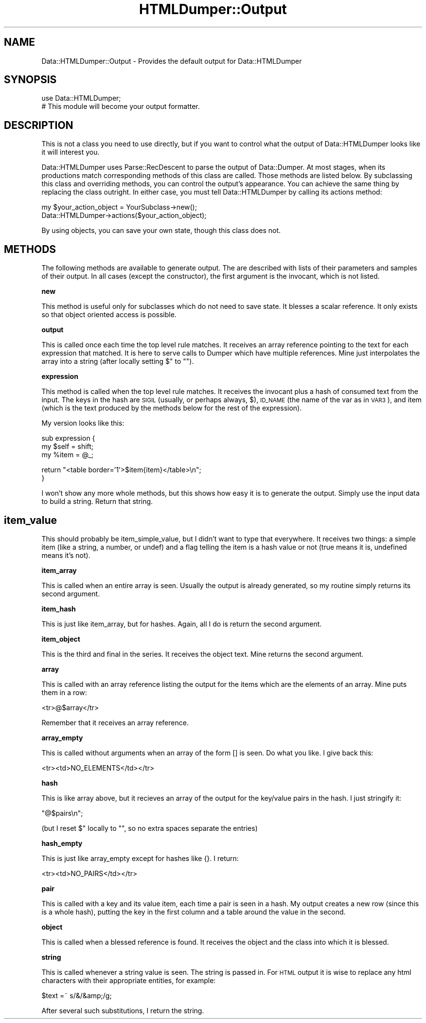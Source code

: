 .\" Automatically generated by Pod::Man v1.37, Pod::Parser v1.13
.\"
.\" Standard preamble:
.\" ========================================================================
.de Sh \" Subsection heading
.br
.if t .Sp
.ne 5
.PP
\fB\\$1\fR
.PP
..
.de Sp \" Vertical space (when we can't use .PP)
.if t .sp .5v
.if n .sp
..
.de Vb \" Begin verbatim text
.ft CW
.nf
.ne \\$1
..
.de Ve \" End verbatim text
.ft R
.fi
..
.\" Set up some character translations and predefined strings.  \*(-- will
.\" give an unbreakable dash, \*(PI will give pi, \*(L" will give a left
.\" double quote, and \*(R" will give a right double quote.  | will give a
.\" real vertical bar.  \*(C+ will give a nicer C++.  Capital omega is used to
.\" do unbreakable dashes and therefore won't be available.  \*(C` and \*(C'
.\" expand to `' in nroff, nothing in troff, for use with C<>.
.tr \(*W-|\(bv\*(Tr
.ds C+ C\v'-.1v'\h'-1p'\s-2+\h'-1p'+\s0\v'.1v'\h'-1p'
.ie n \{\
.    ds -- \(*W-
.    ds PI pi
.    if (\n(.H=4u)&(1m=24u) .ds -- \(*W\h'-12u'\(*W\h'-12u'-\" diablo 10 pitch
.    if (\n(.H=4u)&(1m=20u) .ds -- \(*W\h'-12u'\(*W\h'-8u'-\"  diablo 12 pitch
.    ds L" ""
.    ds R" ""
.    ds C` ""
.    ds C' ""
'br\}
.el\{\
.    ds -- \|\(em\|
.    ds PI \(*p
.    ds L" ``
.    ds R" ''
'br\}
.\"
.\" If the F register is turned on, we'll generate index entries on stderr for
.\" titles (.TH), headers (.SH), subsections (.Sh), items (.Ip), and index
.\" entries marked with X<> in POD.  Of course, you'll have to process the
.\" output yourself in some meaningful fashion.
.if \nF \{\
.    de IX
.    tm Index:\\$1\t\\n%\t"\\$2"
..
.    nr % 0
.    rr F
.\}
.\"
.\" For nroff, turn off justification.  Always turn off hyphenation; it makes
.\" way too many mistakes in technical documents.
.hy 0
.if n .na
.\"
.\" Accent mark definitions (@(#)ms.acc 1.5 88/02/08 SMI; from UCB 4.2).
.\" Fear.  Run.  Save yourself.  No user-serviceable parts.
.    \" fudge factors for nroff and troff
.if n \{\
.    ds #H 0
.    ds #V .8m
.    ds #F .3m
.    ds #[ \f1
.    ds #] \fP
.\}
.if t \{\
.    ds #H ((1u-(\\\\n(.fu%2u))*.13m)
.    ds #V .6m
.    ds #F 0
.    ds #[ \&
.    ds #] \&
.\}
.    \" simple accents for nroff and troff
.if n \{\
.    ds ' \&
.    ds ` \&
.    ds ^ \&
.    ds , \&
.    ds ~ ~
.    ds /
.\}
.if t \{\
.    ds ' \\k:\h'-(\\n(.wu*8/10-\*(#H)'\'\h"|\\n:u"
.    ds ` \\k:\h'-(\\n(.wu*8/10-\*(#H)'\`\h'|\\n:u'
.    ds ^ \\k:\h'-(\\n(.wu*10/11-\*(#H)'^\h'|\\n:u'
.    ds , \\k:\h'-(\\n(.wu*8/10)',\h'|\\n:u'
.    ds ~ \\k:\h'-(\\n(.wu-\*(#H-.1m)'~\h'|\\n:u'
.    ds / \\k:\h'-(\\n(.wu*8/10-\*(#H)'\z\(sl\h'|\\n:u'
.\}
.    \" troff and (daisy-wheel) nroff accents
.ds : \\k:\h'-(\\n(.wu*8/10-\*(#H+.1m+\*(#F)'\v'-\*(#V'\z.\h'.2m+\*(#F'.\h'|\\n:u'\v'\*(#V'
.ds 8 \h'\*(#H'\(*b\h'-\*(#H'
.ds o \\k:\h'-(\\n(.wu+\w'\(de'u-\*(#H)/2u'\v'-.3n'\*(#[\z\(de\v'.3n'\h'|\\n:u'\*(#]
.ds d- \h'\*(#H'\(pd\h'-\w'~'u'\v'-.25m'\f2\(hy\fP\v'.25m'\h'-\*(#H'
.ds D- D\\k:\h'-\w'D'u'\v'-.11m'\z\(hy\v'.11m'\h'|\\n:u'
.ds th \*(#[\v'.3m'\s+1I\s-1\v'-.3m'\h'-(\w'I'u*2/3)'\s-1o\s+1\*(#]
.ds Th \*(#[\s+2I\s-2\h'-\w'I'u*3/5'\v'-.3m'o\v'.3m'\*(#]
.ds ae a\h'-(\w'a'u*4/10)'e
.ds Ae A\h'-(\w'A'u*4/10)'E
.    \" corrections for vroff
.if v .ds ~ \\k:\h'-(\\n(.wu*9/10-\*(#H)'\s-2\u~\d\s+2\h'|\\n:u'
.if v .ds ^ \\k:\h'-(\\n(.wu*10/11-\*(#H)'\v'-.4m'^\v'.4m'\h'|\\n:u'
.    \" for low resolution devices (crt and lpr)
.if \n(.H>23 .if \n(.V>19 \
\{\
.    ds : e
.    ds 8 ss
.    ds o a
.    ds d- d\h'-1'\(ga
.    ds D- D\h'-1'\(hy
.    ds th \o'bp'
.    ds Th \o'LP'
.    ds ae ae
.    ds Ae AE
.\}
.rm #[ #] #H #V #F C
.\" ========================================================================
.\"
.IX Title "HTMLDumper::Output 3"
.TH HTMLDumper::Output 3 "2004-10-07" "perl v5.8.2" "User Contributed Perl Documentation"
.SH "NAME"
Data::HTMLDumper::Output \- Provides the default output for Data::HTMLDumper
.SH "SYNOPSIS"
.IX Header "SYNOPSIS"
.Vb 2
\&    use Data::HTMLDumper;
\&    # This module will become your output formatter.
.Ve
.SH "DESCRIPTION"
.IX Header "DESCRIPTION"
This is not a class you need to use directly, but if you want to control
what the output of Data::HTMLDumper looks like it will interest you.
.PP
Data::HTMLDumper uses Parse::RecDescent to parse the output of Data::Dumper.
At most stages, when its productions match corresponding methods of this
class are called.  Those methods are listed below.  By subclassing this
class and overriding methods, you can control the output's appearance.
You can achieve the same thing by replacing the class outright.  In either
case, you must tell Data::HTMLDumper by calling its actions method:
.PP
.Vb 2
\&    my $your_action_object = YourSubclass->new();
\&    Data::HTMLDumper->actions($your_action_object);
.Ve
.PP
By using objects, you can save your own state, though this class does not.
.SH "METHODS"
.IX Header "METHODS"
The following methods are available to generate output.  The are described
with lists of their parameters and samples of their output.  In all cases
(except the constructor), the first argument is the invocant, which is not
listed.
.Sh "new"
.IX Subsection "new"
This method is useful only for subclasses which do not need to save state.
It blesses a scalar reference.  It only exists so that object oriented
access is possible.
.Sh "output"
.IX Subsection "output"
This is called once each time the top level rule matches.  It receives an
array reference pointing to the text for each expression that matched.  It
is here to serve calls to Dumper which have multiple references.
Mine just interpolates the array into a string (after locally setting
$\*(L" to \*(R"").
.Sh "expression"
.IX Subsection "expression"
This method is called when the top level rule matches.  It receives the
invocant plus a hash of consumed text from the input.  The keys in the hash
are \s-1SIGIL\s0 (usually, or perhaps always, $), \s-1ID_NAME\s0 (the name of the var
as in \s-1VAR3\s0), and item (which is the text produced by the methods below
for the rest of the expression).
.PP
My version looks like this:
.PP
.Vb 3
\&  sub expression {
\&    my $self = shift;
\&    my %item = @_;
.Ve
.PP
.Vb 2
\&    return "<table border='1'>$item{item}</table>\en";
\&  }
.Ve
.PP
I won't show any more whole methods, but this shows how easy it is to
generate the output.  Simply use the input data to build a string.
Return that string.
.SH "item_value"
.IX Header "item_value"
This should probably be item_simple_value, but I didn't want to type
that everywhere.  It receives two things: a simple item (like a string, a
number, or undef) and a flag telling the item is a hash value or not
(true means it is, undefined means it's not).
.Sh "item_array"
.IX Subsection "item_array"
This is called when an entire array is seen.  Usually the output is
already generated, so my routine simply returns its second argument.
.Sh "item_hash"
.IX Subsection "item_hash"
This is just like item_array, but for hashes.  Again, all I do is return
the second argument.
.Sh "item_object"
.IX Subsection "item_object"
This is the third and final in the series.  It receives the object text.
Mine returns the second argument.
.Sh "array"
.IX Subsection "array"
This is called with an array reference listing the output for the items
which are the elements of an array.  Mine puts them in a row:
.PP
.Vb 1
\&    <tr>@$array</tr>
.Ve
.PP
Remember that it receives an array reference.
.Sh "array_empty"
.IX Subsection "array_empty"
This is called without arguments when an array of the form [] is seen.
Do what you like.  I give back this:
.PP
.Vb 1
\&    <tr><td>NO_ELEMENTS</td></tr>
.Ve
.Sh "hash"
.IX Subsection "hash"
This is like array above, but it recieves an array of the output for the
key/value pairs in the hash.  I just stringify it:
.PP
.Vb 1
\&    "@$pairs\en";
.Ve
.PP
(but I reset $\*(L" locally to \*(R"", so no extra spaces separate the entries)
.Sh "hash_empty"
.IX Subsection "hash_empty"
This is just like array_empty except for hashes like {}.  I return:
.PP
.Vb 1
\&    <tr><td>NO_PAIRS</td></tr>
.Ve
.Sh "pair"
.IX Subsection "pair"
This is called with a key and its value item, each time a pair is seen in
a hash.  My output creates a new row (since this is a whole hash), putting
the key in the first column and a table around the value in the second.
.Sh "object"
.IX Subsection "object"
This is called when a blessed reference is found.  It receives the object
and the class into which it is blessed.
.Sh "string"
.IX Subsection "string"
This is called whenever a string value is seen.  The string is passed
in.  For \s-1HTML\s0 output it is wise to replace any html characters with
their appropriate entities, for example:
.PP
.Vb 1
\&    $text    =~ s/&/&amp;/g;
.Ve
.PP
After several such substitutions, I return the string.
